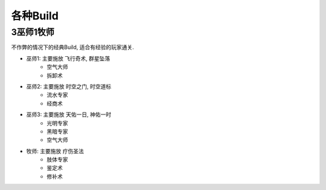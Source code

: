 .. _各种Build:

各种Build
==============================================================================

3巫师1牧师
------------------------------------------------------------------------------
不作弊的情况下的经典Build, 适合有经验的玩家通关.

- 巫师1: 主要施放 ``飞行奇术``, ``群星坠落``
    - 空气大师
    - 拆卸术
- 巫师2: 主要施放 ``时空之门``, ``时空道标``
    - 流水专家
    - 经商术
- 巫师3: 主要施放 ``天佑一日``, ``神佑一时``
    - 光明专家
    - 黑暗专家
    - 空气大师
- 牧师: 主要施放 ``疗伤圣法``
    - 肢体专家
    - 鉴定术
    - 修补术
